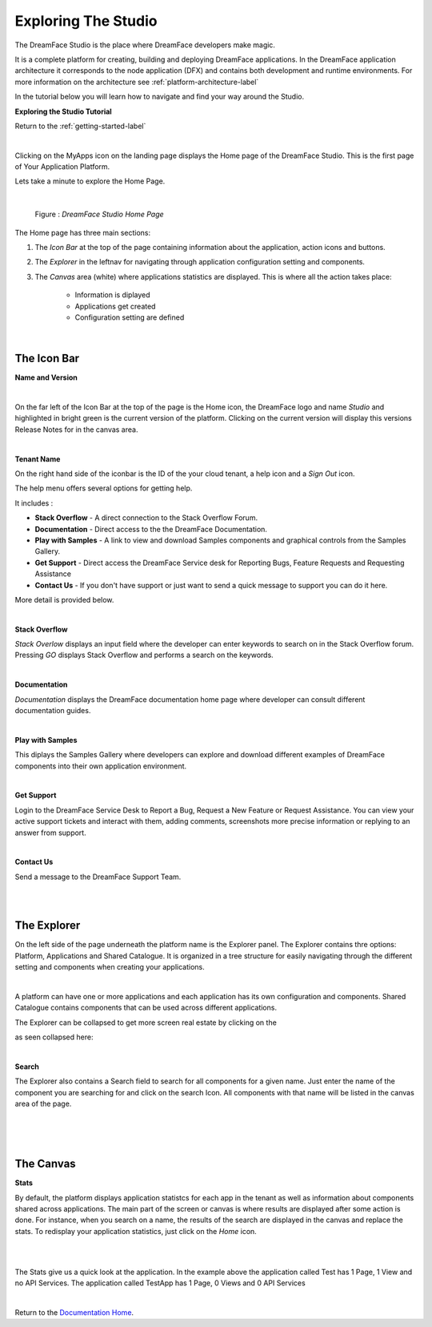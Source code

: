 Exploring The Studio
====================

The DreamFace Studio is the place where DreamFace developers make magic.

It is a complete platform for creating, building and deploying DreamFace applications. In the
DreamFace application architecture it corresponds to the node application (DFX) and contains both development and runtime
environments. For more information on the architecture see :ref:`platform-architecture-label`

In the tutorial below you will learn how to navigate and find your way around the Studio.

**Exploring the Studio Tutorial**

.. raw:: html

        <object width="480" height="385"><param name="movie"
        value="http://www.youtube.com/v/CejlR4SRXYU=en_US&fs=1&rel=0"></param><param
        name="allowFullScreen" value="true"></param><param
        name="allowscriptaccess" value="always"></param><embed
        src="http://www.youtube.com/v/CejlR4SRXYU&hl=en_US&fs=1&rel=0"
        type="application/x-shockwave-flash" allowscriptaccess="always"
        allowfullscreen="true" width="570"
        height="385"></embed></object>


Return to the :ref:`getting-started-label`

|

.. image:: ../images/devguide/dfx-myapps-icon.png


Clicking on the MyApps icon on the landing page displays the Home page of the DreamFace Studio. This is the  first page of
Your Application Platform.

Lets take a minute to explore the Home Page.

|

.. figure:: ../images/devguide/dfx-studio-firstpage3x.png

   Figure : *DreamFace Studio Home Page*

The Home page has three main sections:

1. The *Icon Bar* at the top of the page containing information about the application, action icons and buttons.
2. The *Explorer* in the leftnav for navigating through application configuration setting and components.
3. The *Canvas* area (white) where applications statistics are displayed. This is where all the action takes place:

    * Information is diplayed
    * Applications get created
    * Configuration setting are defined

|

The Icon Bar
------------

**Name and Version**

.. image:: ../images/devguide/dfx-studio-1pg-versionx.png

|

On the far left of the Icon Bar at the top of the page is the Home icon, the DreamFace logo and name *Studio* and highlighted
in bright green is the current version of the platform. Clicking on the current version will display this versions Release
Notes for in the canvas area.


.. image:: ../images/devguide/dfx-studio-1pg-version.png

|

**Tenant Name**

On the right hand side of the iconbar is the ID of the your cloud tenant, a help icon and a *Sign Out* icon.

.. image:: ../images/devguide/dfx-studio-1pg-iconbar-rt.png


The help menu offers several options for getting help.

.. image:: ../images/devguide/dfx-studio-1pg-helpmenu.png

It includes :

* **Stack Overflow** - A direct connection to the Stack Overflow Forum.
* **Documentation** - Direct access to the the DreamFace Documentation.
* **Play with Samples** - A link to view and download Samples components and graphical controls from the Samples Gallery.
* **Get Support** - Direct access the DreamFace Service desk for Reporting Bugs, Feature Requests and Requesting Assistance
* **Contact Us** - If you don't have support or just want to send a quick message to support you can do it here.

More detail is provided below.

|

**Stack Overflow**

.. image:: ../images/devguide/dfx-help-stackoverflow.png

*Stack Overlow* displays an input field where the developer can enter keywords to search on in the Stack Overflow forum.
Pressing *GO* displays Stack Overflow and performs a search on the keywords.

|

**Documentation**

.. image:: ../images/devguide/dfx-help-documentation.png

*Documentation* displays the DreamFace documentation home page where developer can consult different documentation guides.

|

**Play with Samples**

This diplays the Samples Gallery where developers can explore and download different examples of DreamFace components into
their own application environment.

|

**Get Support**

.. image:: ../images/devguide/dfx-help-getsupport.png


Login to the DreamFace Service Desk to Report a Bug, Request a New Feature or Request Assistance. You can view your active
support tickets and interact with them, adding comments, screenshots more precise information or replying to an answer from
support.


.. image:: ../images/devguide/dfx-help-servicedesk.png

|

**Contact Us**

.. image:: ../images/devguide/dfx-help-contactus.png

Send a message to the DreamFace Support Team.

|
|

The Explorer
------------

On the left side of the page underneath the platform name is the Explorer panel. The Explorer contains thre options: Platform,
Applications and Shared Catalogue. It is organized in a tree structure for easily navigating through the different setting
and components when creating your applications.

|

.. image:: ../images/devguide/dfx-studio-1pg-explorerx.png

A platform can have one or more applications and each application has its own configuration and components. Shared Catalogue
contains components that can be used across different applications.

.. image:: ../images/devguide/dfx-studio-1pg-leftnav.png

The Explorer can be collapsed to get more screen real estate by clicking on the

.. image:: ../images/devguide/dfx-studio-1pg-chevron.png

as seen collapsed here:

.. image:: ../images/devguide/dfx-studio-1pg-leftnav-closed.png
   :width: 600px

|

**Search**

The Explorer also contains a Search field to search for all components for a given name. Just enter the name of the component
you are searching for and click on the search Icon. All components with that name will be listed in the canvas area of the page.

|

.. image:: ../images/devguide/dfx-studio-1pg-searchx.png

|

.. image:: ../images/devguide/dfx-studio-1pg-leftnav.png

|

The Canvas
----------

**Stats**

By default, the platform displays application statistcs for each app in the tenant as well as information about components
shared across applications. The main part of the screen or canvas is where results are displayed after some action is done.
For instance, when you search on a name, the results of the search are displayed in the canvas and replace the stats. To
redisplay your application statistics, just click on the *Home* icon.

|

.. image:: ../images/devguide/dfx-studio-1pg-statsx.png
   :width: 600px

|

The Stats give us a quick look at the application. In the example above the application called Test has 1 Page, 1 View and
no API Services. The application called TestApp has 1 Page, 0 Views and 0 API Services

|

Return to the `Documentation Home <http://localhost:63342/dfd/build/index.html>`_.



